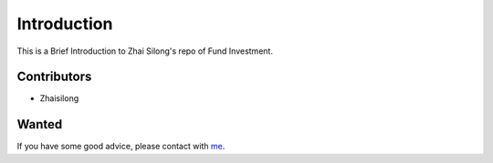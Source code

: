 Introduction
========

This is a Brief Introduction to Zhai Silong's repo of Fund Investment.

Contributors
-------------

- Zhaisilong

Wanted
-----------

If you have some good advice, please contact with `me <http://zhaisilong.com>`_.